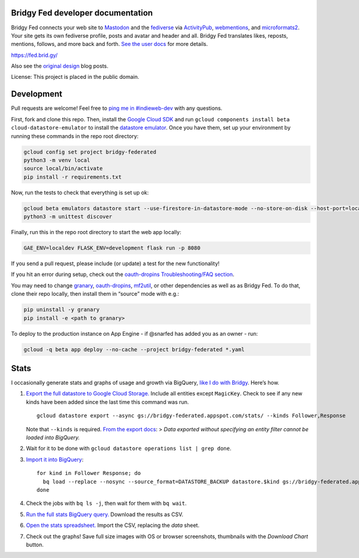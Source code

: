 Bridgy Fed developer documentation
----------------------------------

Bridgy Fed connects your web site to
`Mastodon <https://joinmastodon.org>`__ and the
`fediverse <https://en.wikipedia.org/wiki/Fediverse>`__ via
`ActivityPub <https://activitypub.rocks/>`__,
`webmentions <https://webmention.net/>`__, and
`microformats2 <https://microformats.org/wiki/microformats2>`__. Your
site gets its own fediverse profile, posts and avatar and header and
all. Bridgy Fed translates likes, reposts, mentions, follows, and more
back and forth. `See the user docs <https://fed.brid.gy/docs>`__ for
more details.

https://fed.brid.gy/

Also see the
`original <https://snarfed.org/indieweb-activitypub-bridge>`__
`design <https://snarfed.org/indieweb-ostatus-bridge>`__ blog posts.

License: This project is placed in the public domain.

Development
-----------

Pull requests are welcome! Feel free to `ping me in
#indieweb-dev <https://indieweb.org/discuss>`__ with any questions.

First, fork and clone this repo. Then, install the `Google Cloud
SDK <https://cloud.google.com/sdk/>`__ and run
``gcloud components install beta cloud-datastore-emulator`` to install
the `datastore
emulator <https://cloud.google.com/datastore/docs/tools/datastore-emulator>`__.
Once you have them, set up your environment by running these commands in
the repo root directory:

.. code:: sh

   gcloud config set project bridgy-federated
   python3 -m venv local
   source local/bin/activate
   pip install -r requirements.txt

Now, run the tests to check that everything is set up ok:

.. code:: shell

   gcloud beta emulators datastore start --use-firestore-in-datastore-mode --no-store-on-disk --host-port=localhost:8089 --quiet < /dev/null >& /dev/null &
   python3 -m unittest discover

Finally, run this in the repo root directory to start the web app
locally:

.. code:: shell

   GAE_ENV=localdev FLASK_ENV=development flask run -p 8080

If you send a pull request, please include (or update) a test for the
new functionality!

If you hit an error during setup, check out the `oauth-dropins
Troubleshooting/FAQ
section <https://github.com/snarfed/oauth-dropins#troubleshootingfaq>`__.

You may need to change `granary <https://github.com/snarfed/granary>`__,
`oauth-dropins <https://github.com/snarfed/oauth-dropins>`__,
`mf2util <https://github.com/kylewm/mf2util>`__, or other dependencies
as well as as Bridgy Fed. To do that, clone their repo locally, then
install them in “source” mode with e.g.:

.. code:: sh

   pip uninstall -y granary
   pip install -e <path to granary>

To deploy to the production instance on App Engine - if @snarfed has
added you as an owner - run:

.. code:: sh

   gcloud -q beta app deploy --no-cache --project bridgy-federated *.yaml

Stats
-----

I occasionally generate stats and graphs of usage and growth via
BigQuery, `like I do with
Bridgy <https://bridgy.readthedocs.io/#stats>`__. Here’s how.

1. `Export the full datastore to Google Cloud
   Storage. <https://cloud.google.com/datastore/docs/export-import-entities>`__
   Include all entities except ``MagicKey``. Check to see if any new
   kinds have been added since the last time this command was run.

   ::

      gcloud datastore export --async gs://bridgy-federated.appspot.com/stats/ --kinds Follower,Response

   Note that ``--kinds`` is required. `From the export
   docs <https://cloud.google.com/datastore/docs/export-import-entities#limitations>`__:
   > *Data exported without specifying an entity filter cannot be loaded
   into BigQuery.*

2. Wait for it to be done with
   ``gcloud datastore operations list | grep done``.

3. `Import it into
   BigQuery <https://cloud.google.com/bigquery/docs/loading-data-cloud-datastore#loading_cloud_datastore_export_service_data>`__:

   ::

      for kind in Follower Response; do
        bq load --replace --nosync --source_format=DATASTORE_BACKUP datastore.$kind gs://bridgy-federated.appspot.com/stats/all_namespaces/kind_$kind/all_namespaces_kind_$kind.export_metadata
      done

4. Check the jobs with ``bq ls -j``, then wait for them with
   ``bq wait``.

5. `Run the full stats BigQuery
   query. <https://console.cloud.google.com/bigquery?sq=664405099227:58879d2908824a21b737eee98fff2de8>`__
   Download the results as CSV.

6. `Open the stats
   spreadsheet. <https://docs.google.com/spreadsheets/d/1OtOZ2Rb4EqAGEp9rHziWkyJD4BaRFb_971KjOqMKePA/edit>`__
   Import the CSV, replacing the *data* sheet.

7. Check out the graphs! Save full size images with OS or browser
   screenshots, thumbnails with the *Download Chart* button.
